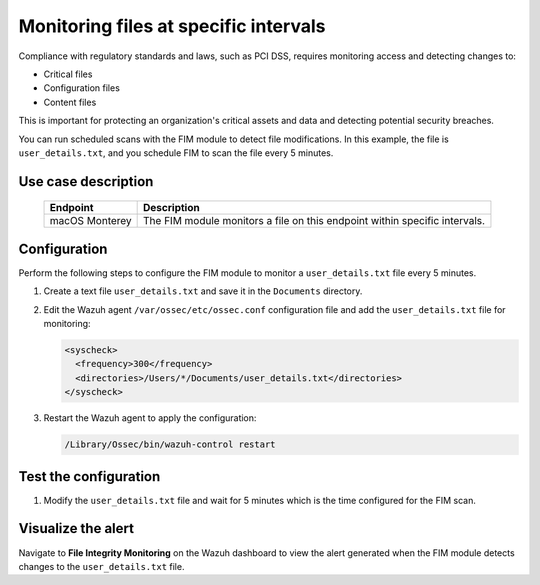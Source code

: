 .. Copyright (C) 2015, Wazuh, Inc.

.. meta::
  :description: The Wazuh FIM module monitors directories to detect file changes, additions, and deletions. Discover some FIM use cases in this section of our documentation. 
  
Monitoring files at specific intervals
======================================

Compliance with regulatory standards and laws, such as PCI DSS, requires monitoring access and detecting changes to:

- Critical files
- Configuration files
- Content files

This is important for protecting an organization's critical assets and data and detecting potential security breaches.

You can run scheduled scans with the FIM module to detect file modifications. In this example, the file is ``user_details.txt``,  and 
you schedule FIM to scan the file every 5 minutes.

Use case description
--------------------

  +---------------------+-----------------------------------------------------------------------------------------------+
  | Endpoint            | Description                                                                                   |
  +=====================+===============================================================================================+
  | macOS Monterey      | The FIM module monitors a file on this endpoint within specific intervals.                    |                                                                                                                               
  +---------------------+-----------------------------------------------------------------------------------------------+

Configuration
-------------

Perform the following steps to configure the FIM module to monitor a ``user_details.txt`` file every 5 minutes.

1. Create a text file ``user_details.txt`` and save it in the ``Documents`` directory.

2. Edit the Wazuh agent ``/var/ossec/etc/ossec.conf`` configuration file and add the ``user_details.txt`` file for monitoring:

   .. code-block:: xml
      
      <syscheck>
        <frequency>300</frequency>
        <directories>/Users/*/Documents/user_details.txt</directories>
      </syscheck>

3. Restart the Wazuh agent to apply the configuration:

   .. code-block:: console

      /Library/Ossec/bin/wazuh-control restart

Test the configuration
----------------------

1. Modify the ``user_details.txt`` file and wait for 5 minutes which is the time configured for the FIM scan.

Visualize the alert
-------------------

Navigate to **File Integrity Monitoring** on the Wazuh dashboard to view the alert generated when the FIM module detects changes to the ``user_details.txt`` file.

.. thumbnail:: /images/manual/fim/changes-user-details-file.png
  :title: Changes to the user_details.txt file
  :alt: Changes to the user_details.txt file
  :align: center
  :width: 80%
